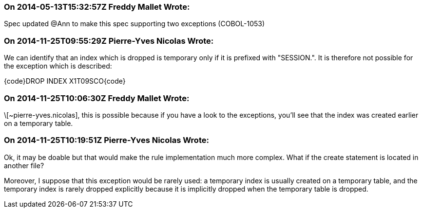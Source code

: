=== On 2014-05-13T15:32:57Z Freddy Mallet Wrote:
Spec updated @Ann to make this spec supporting two exceptions (COBOL-1053)

=== On 2014-11-25T09:55:29Z Pierre-Yves Nicolas Wrote:
We can identify that an index which is dropped is temporary only if it is prefixed with "SESSION.". It is therefore not possible for the exception which is described:

{code}DROP INDEX X1T09SCO{code}

=== On 2014-11-25T10:06:30Z Freddy Mallet Wrote:
\[~pierre-yves.nicolas], this is possible because if you have a look to the exceptions, you'll see that the index was created earlier on a temporary table.

=== On 2014-11-25T10:19:51Z Pierre-Yves Nicolas Wrote:
Ok, it may be doable but that would make the rule implementation much more complex. What if the create statement is located in another file?


Moreover, I suppose that this exception would be rarely used: a temporary index is usually created on a temporary table, and the temporary index is rarely dropped explicitly because it is implicitly dropped when the temporary table is dropped.

